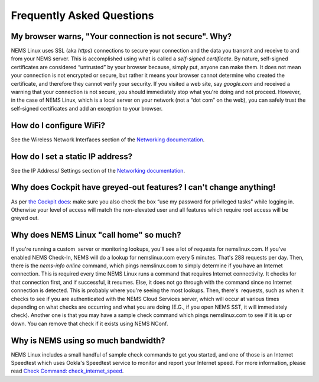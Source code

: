Frequently Asked Questions
==========================

My browser warns, "Your connection is not secure". Why?
-------------------------------------------------------

NEMS Linux uses SSL (aka *https*) connections to secure your connection
and the data you transmit and receive to and from your NEMS server. This
is accomplished using what is called a *self-signed certificate*. By
nature, self-signed certificates are considered “untrusted” by your
browser because, simply put, anyone can make them. It does not mean your
connection is not encrypted or secure, but rather it means your browser
cannot determine who created the certificate, and therefore they cannot
verify your security. If you visited a web site, say *google.com* and
received a warning that your connection is not secure, you should
immediately stop what you're doing and not proceed. However, in the case
of NEMS Linux, which is a local server on your network (not a “dot com”
on the web), you can safely trust the self-signed certificates and add
an exception to your browser.

How do I configure WiFi?
------------------------

See the Wireless Network Interfaces section of the `Networking
documentation <../config/networking.html#wireless-network-interface>`__.

How do I set a static IP address?
---------------------------------

See the IP Address/ Settings section of the `Networking
documentation <../config/networking.html#static-ip-address>`__.

Why does Cockpit have greyed-out features? I can't change anything!
-------------------------------------------------------------------

As per `the Cockpit
docs <../apps/cockpit.html>`__: make sure you
also check the box “use my password for privileged tasks” while
logging in. Otherwise your level of access will match the
non-elevated user and all features which require root access will be
greyed out.

Why does NEMS Linux "call home" so much?
----------------------------------------

If you're running a custom  server or monitoring lookups, you'll see a
lot of requests for nemslinux.com. If you've enabled NEMS Check-In, NEMS
will do a lookup for nemslinux.com every 5 minutes. That's 288 requests
per day. Then, there is the *nems-info online* command, which pings
nemslinux.com to simply determine if you have an Internet connection.
This is required every time NEMS Linux runs a command that requires
Internet connectivity. It checks for that connection first, and if
successful, it resumes. Else, it does not go through with the command
since no Internet connection is detected. This is probably where you're
seeing the most lookups. Then, there's  requests, such as when it checks
to see if you are authenticated with the NEMS Cloud Services server,
which will occur at various times depending on what checks are occurring
and what you are doing (E.G., if you open NEMS SST, it will immediately
check). Another one is that you may have a sample check
command which pings nemslinux.com to see if it is up or down. You can
remove that check if it exists using NEMS NConf.

Why is NEMS using so much bandwidth?
------------------------------------

NEMS Linux includes a small handful of sample check commands to get you
started, and one of
those is an Internet Speedtest which uses Ookla's Speedtest service to
monitor and report your Internet speed. For more information, please
read `Check Command:
check_internet_speed <../check_commands/check_internet_speed.html>`__.
